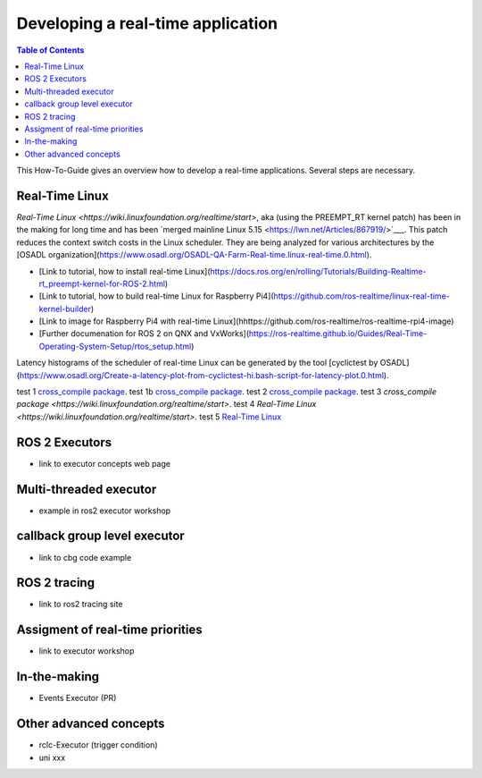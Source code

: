 Developing a real-time application
##########################

.. contents:: Table of Contents
   :depth: 2
   :local:

This How-To-Guide gives an overview how to develop a real-time applications. Several steps are necessary.

Real-Time Linux
---------------
`Real-Time Linux <https://wiki.linuxfoundation.org/realtime/start>`, aka (using the PREEMPT_RT kernel patch) has been in the making for long time and has been `merged mainline Linux 5.15 <https://lwn.net/Articles/867919/>`___. This patch reduces the context switch costs in the Linux scheduler. They are being analyzed for various architectures by the [OSADL organization](https://www.osadl.org/OSADL-QA-Farm-Real-time.linux-real-time.0.html). 


- [Link to tutorial, how to install real-time Linux](https://docs.ros.org/en/rolling/Tutorials/Building-Realtime-rt_preempt-kernel-for-ROS-2.html)
- [Link to tutorial, how to build real-time Linux for Raspberry Pi4](https://github.com/ros-realtime/linux-real-time-kernel-builder)
- [Link to image for Raspberry Pi4 with real-time Linux](hhttps://github.com/ros-realtime/ros-realtime-rpi4-image)
- [Further documenation for ROS 2 on QNX and VxWorks](https://ros-realtime.github.io/Guides/Real-Time-Operating-System-Setup/rtos_setup.html)


Latency histograms of the scheduler of real-time Linux can be generated by the tool [cyclictest by OSADL](https://www.osadl.org/Create-a-latency-plot-from-cyclictest-hi.bash-script-for-latency-plot.0.html).


test 1 `cross_compile package <https://github.com/ros-tooling/cross_compile>`__.
test 1b `cross_compile package <https://github.com/ros-tooling/cross_compile>`_.
test 2 `cross_compile package <https://wiki.linuxfoundation.org/realtime/start>`_.
test 3 `cross_compile package <https://wiki.linuxfoundation.org/realtime/start>`.
test 4 `Real-Time Linux <https://wiki.linuxfoundation.org/realtime/start>`.
test 5 `Real-Time Linux <https://wiki.linuxfoundation.org/realtime/start>`_

ROS 2 Executors
------------------

- link to executor concepts web page

Multi-threaded executor
------------------------

- example in ros2 executor workshop

callback group level executor
------------------------

- link to cbg code example 

ROS 2 tracing
-------------
- link to ros2 tracing site

Assigment of real-time priorities
---------------------------------
- link to executor workshop

In-the-making
---------------------------------
- Events Executor (PR)

Other advanced concepts
---------------------------------
- rclc-Executor (trigger condition)
- uni xxx